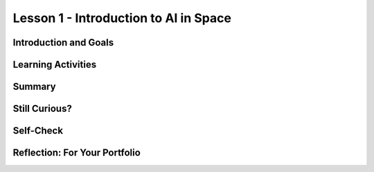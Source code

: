 .. raw:: html

   <div class="logo-header"  id="student-logo"  > <img class="align-center" src="../_static/Mobile_CSP_Logo_White_transparent.png" width="250px"/> </div>
   
Lesson 1 - Introduction to AI in Space
========================================

.. raw:: html

    <style>    td { text-align: left; padding: 5px;}</style>


.. raw:: html

        <div class="MCSP-lesson-content">
    <script>
      $(document).ready(function() {
        
        generateSummary(EKmapping['A.01']); /* Change the lesson number */
        generateHovers();
    
        Tipped.create('.vocab', function(element) {
        var vocab = $(element).data('id');
        return vocabulary[vocab];
          }, {
            cache: false,
              position: 'topleft'
              });
      });
    </script>
    <h3 id="est-length">Time Estimate: 90 minutes</h3>
 
Introduction and Goals
-----------------------

.. raw:: html

    <p>
    <table><tbody>
    <tr><td valign="top" colspan=2><p>In this lesson you will learn about <span class="hover vocab yui-wk-div" data-id="artificial intelligence (AI)">artificial intelligence (AI)</span>. Although AI has been around since the 1950s, it is widely recognized now as one of the fastest-growing fields in technology. From ELIZA to <span class="hover vocab yui-wk-div" data-id="Alexa">Alexa</span>, AI has become something we interact with every day, and will be a part of our daily life for the foreseeable future. Navigation apps, 3D photography, facial recognition, and smart assistants are just a few of the everyday uses for AI, and you’ll be introduced to more examples. But how can we define AI? And why is the use of AI being extended into space?</p></td></tr>
    <tr><td valign="center"><img src="../_static/assets/img/AlexaInSpace.png" style="float:left"/>
    <td valign="top">
       <div><b>Learning Objectives:</b>&nbspI will learn to</div>
       <ul>
	   <li>Explain the importance of data in the process of developing <span class="hover vocab yui-wk-div" data-id="artificial intelligence (AI)">AI</span> and <span class="hover vocab yui-wk-div" data-id="machine learning">machine learning</span>, and recognize how data can lead to <span class="hover vocab yui-wk-div" data-id="bias">bias</span> in AI. </li>
	   <li>Explain how <span class="hover vocab yui-wk-div" data-id="Alexa">Alexa</span> is an example of <span class="hover vocab yui-wk-div" data-id="artificial intelligence (AI)">AI</span> </li>
		<li> Identify how Alexa can be used to perform basic tasks. </li>
		<li> Describe why AI could be useful in space and other contexts. </li>

       </ul>
       <div><b>Language Objectives:</b>&nbspI will be able to</div>
       <ul>
		<li>Use target vocabulary such as <span class="hover vocab yui-wk-div" data-id="artificial intelligence (AI)">artificial intelligence (AI)</span>, <span class="hover vocab yui-wk-div" data-id="machine learning">machine learning</span>, <span class="hover vocab yui-wk-div" data-id="machine learning">bias</span>, <span class="hover vocab yui-wk-div" data-id="Alexa">Alexa</span> and <span class="hover vocab yui-wk-div" data-id="microgravity">microgravity</span> to describe the impact that AI has had on society out loud and in writing, with the support of vocabulary notes from this lesson.</li>
       </ul>
    </td>
    </tr>
    </tbody></table>
    <br/>    

Learning Activities
--------------------

.. raw:: html

	<ul align="center" style="list-style: none; margin: 0; padding: 0; background: lightgrey">
	<li style="display: inline"><a href="https://docs.google.com/presentation/d/1sUbh5EfF6WqKufugb2J2shWlx0GZsGZErjIr6dGd3Y4/" target="_blank" title="">Slides</a></li>
	<li style="display: inline"> | </li>
	<li style="display: inline"><a href="https://www.youtube.com/watch?v=-eQXJ6hdy7c" target="_blank">video</a></li>
	<li style="display: inline"> | </li>
	<li style="display: inline"><a href="https://docs.google.com/document/d/1oJVBhjrigBKQVC4gpA4w9mSFpHebPcJeRuuDRP7N1T8/copy" target="_blank">Worksheet - Guided Notes</a></li>
	</ul> 
	
    <p>
    <h3>Hook Activity</h3>
    <p><span class="hover vocab yui-wk-div" data-id="artificial intelligence (AI)">Artificial intelligence (AI)</span> has made its way into popular culture through movies, literature, and commerce. Examples include Star Wars, Marvel movies, Siri, <span class="hover vocab yui-wk-div" data-id="Alexa">Alexa</span> and literary works such as I, Robot. Can you think of others? <b>Discussion:</b> share your ideas with the class. </p>
	
	<h3>Lecture</h3>
    <p>This lecture is based on the slides by Jessica Van Brummelen, Tommy Heng, and Viktoriya Tabunshchyk from MIT. </p> 

.. youtube:: -eQXJ6hdy7c
	:width: 650
	:height: 415
	:align: center

.. raw:: html

	<p>AI, in general, is a computer program designed to simulate human intelligence. AI can be difficult to define in detail, but there are <b>5 Big Ideas</b> that can help us to understand it.</p>
	
	<p align="center"><img src="https://i0.wp.com/ai4k12.org/wp-content/uploads/2020/07/AI4K12_Five_Big_Ideas_Graphic-1160958986-1594515160405.png?ssl=1" width="400" height="400" alt="5 Big Ideas of AI Wheel"></p>
	<p align="center"><i>Source: <a href="https://ai4k12.org/resources/big-ideas-poster/" target=_blank">https://ai4k12.org/resources/big-ideas-poster</a></i></p>
	
	<ol>
	<li><b>Perception</b> - Computers can use sensors to perceive information about their environment, and the programs that run them can use this data to create meaning.</li>
	<li><b>Representation and Reasoning</b> - Once information has been gathered, it can be used to create a data structure that represents the problem, and reasoning algorithms can be applied to solve it. While these reasoning algorithms can be very complex, they are not “thinking” as a human thinks.</li>
	<li><b>Learning</b> - With enough data (think thousands or, more likely, millions of input samples), computer algorithms can make inferences about patterns in data that allow it to “learn” something new. </li>
	<li><b>Natural Interaction</b> - An “intelligent agent” must be able to interact with humans. This means not only mimicking appropriate human responses, but also recognizing human expressions, emotions and intentions. These can all be very complex to interpret when one takes into account differences in language, culture, and social conventions.</li>
	<li><b>Societal Impact</b> - As AI becomes more of an influence on our daily lives, <span class="hover vocab yui-wk-div" data-id="bias">biases</span> in the data and/or the algorithms can lead to flawed learning. This flawed learning can lead to unintentional discrimination, marginalization and under- or overrepresentation of certain groups of people. Different types of bias that can affect the reliability of intelligent agents are reporting bias, selection bias, group attribution bias, and implicit bias. The likelihood of bias in AI means that we need to be keenly aware of the need for criteria to ensure that the models are ethical and have a beneficial impact on society.</li>
	</ol>
	
	<h4>ACTIVITY: Is it AI?</h4>
	<p>Consider <a href="https://docs.google.com/presentation/d/e/2PACX-1vSKBRcT4EiUe07l0yxIKH6oi0xgnJnpkPffkVgvFvhlponEY8tjbeflLef5nr_OxtAPVNKhcfULMc4y/pub?start=true&loop=false&delayms=3000&slide=id.g8cab8164ef_0_1055" target=_blank"> these examples</a>. <iframe src="https://docs.google.com/presentation/d/e/2PACX-1vSKBRcT4EiUe07l0yxIKH6oi0xgnJnpkPffkVgvFvhlponEY8tjbeflLef5nr_OxtAPVNKhcfULMc4y/embed?start=false&loop=false&delayms=3000" frameborder="0" width="650" height="415" allowfullscreen="true" mozallowfullscreen="true" webkitallowfullscreen="true"></iframe>
	
	<br/> In a small group of 2-3 students, discuss and document whether these examples can be considered AI. Document your group’s answers on <a href="https://docs.google.com/document/d/1oJVBhjrigBKQVC4gpA4w9mSFpHebPcJeRuuDRP7N1T8/copy" target="_blank">this worksheet</a>. The following questions may be helpful to consider:</p>
	<ul>
	<li>Does the example perceive/understand its environment?</li>
	<li>Does the example continue to learn?</li>
	<li>Does the example make plans or decisions on its own?</li>
	<li>Does the example interact with its environment?</li>
	<li>Who is doing the thinking? Where is the intelligence - with the humans who programmed it or with the device/program?</li>
	</ul>

	<p>Taking it a step further, if it’s AI, can it be considered “conversational AI?”</p>
	<ul>
	<li>Does the example understand natural (human) language?</li>
	<li>Can the example respond in natural (human) language?</li>
	</ul>
	
	<h3>Video: What is Machine Learning?</h3>
	<p>Did you realize it is difficult to know if a machine is learning?  Watch this short video (2 minutes) introducing <span class="hover vocab yui-wk-div" data-id="machine learning">machine learning</span>.</p>
	<iframe width="560" height="315" src="https://www.youtube.com/embed/QghjaS0WQQU?controls=0" title="YouTube video player" frameborder="0" allow="accelerometer; autoplay; clipboard-write; encrypted-media; gyroscope; picture-in-picture" allowfullscreen></iframe>
    
	<h3>Alexa as AI</h3>
    <p>Amazon’s smart assistant, Alexa, uses AI to build on the skills it already knows, and <span class="hover vocab yui-wk-div" data-id="speech recognition">speech	recognition</span> (an application of AI technology that interprets and carries out spoken commands and/or aims to identify an individual based on their speech patterns) and <span class="hover vocab yui-wk-div" data-id="speech synthesis">speech synthesis</span> (the artificial production of human speech) to interact with humans to improve their productivity. This video offers a glimpse into Alexa’s capabilities.</p>
	
.. youtube:: V9Zkw-0SDZU
	:width: 650
	:height: 415
	:align: center

.. raw:: html

	<h4>ACTIVITY: Alexa as AI</h4>
	<p>Reflecting independently, brainstorm 1-2 ways that <span class="hover vocab yui-wk-div" data-id="Alexa">Alexa</span> could help you be more productive in the classroom. Document your reflections in your portfolio about the following:</p>
	<ul>
	<li>How would you ask Alexa to help you with that particular task?</li>
	<li>How might Alexa “learn” to help you with that skill if you continue to use it regularly?</li>
	<li>What problems might you encounter as you attempt to use Alexa for this purpose?</li>
	</ul>
	
	<h3>Space Travel</h3>
    <p>Now that you understand the vast capability of AI to help with productivity here on Earth, you can appreciate how this technology is being used in space.</p>
	
	<p>We have been sending people into space since 1961, when Alan Shepard became the first US man in space. Most of the people who have travelled outside of the Earth’s atmosphere have been trained astronauts, but there have been exceptions. In 1985 US Senator Jake Garn flew on a seven day space shuttle mission. Recently, in September of 2021, the Inspiration4 flight saw four civilians orbit the earth for three days. Check out William Shatner’s reaction to his trip to space!</p>

.. youtube:: Q9UzJTNKJ9A
	:width: 650
	:height: 415
	:align: center

.. raw:: html

	<p>Referred to by some as “space tourism,” more civilian space travel seems to be on the horizon. Independently explore these resources to learn more about space tourism.</p>
	
	<ul>
	<li><a href="https://www.businessinsider.com/spacex-inspiration4-first-space-tourists-return-to-earth-2021-9" target="_blank">https://www.businessinsider.com/spacex-inspiration4-first-space-tourists-return-to-earth-2021-9</a></li>
	<li><a href="https://www.space.com/space-tourism-is-finally-ready-for-launch" target="_blank">https://www.space.com/space-tourism-is-finally-ready-for-launch</a></li>
	<li><a href="https://www.space.com/space-tourism-risk-safety-regulations " target="_blank">https://www.space.com/space-tourism-risk-safety-regulations </a></li>
	</ul>
	
	<p>People travel into space for various reasons, including scientific discovery, economic benefit, national security, and curiosity. Whatever the reason for space travel, all people encounter an environment very different from the one here on Earth. The further away from Earth one gets, the less effect gravity has on people and other objects. The name for the phenomenon of being affected by only a small amount of gravity is <span class="hover vocab yui-wk-div" data-id="microgravity">microgravity</span>. As astronauts and space tourists go through their daily routines and responsibilities, they must find ways to cope with objects not responding as they would on Earth and their own physiology (the body and how it works) behaving differently. The resources above offer some insight into just how different daily life is in space with the effects of microgravity. </p>
	
	<h4>ACTIVITY: Exploring Microgravity</h4>
	<p>Independently explore one of these two resources to learn more about <span class="hover vocab yui-wk-div" data-id="microgravity">microgravity</span> in space. Identify at least 2-3 ways that microgravity impacts daily life. Then, share what you learned with a shoulder partner.</p>
	
	<ul>
	<li><a href="https://www.nasa.gov/audience/forstudents/k-4/stories/MicrogravityImageGallery.html" target="_blank">NASA Microgravity Image Gallery</a></li>
	<li><a href="https://youtu.be/yqHiShYGkZQ " target="_blank">Microgravity Explained Video</a></li>
	</ul>
	
	<h3>AI in Space</h3>
    <p>One way for humans to deal with the difficulties of space travel is to rely on AI platforms like Alexa for help. For the reasons mentioned in the previous activity, AI is uniquely suited to assisting space travelers in monitoring their equipment, health statistics, daily tasks, navigation and more. Each role, from Commander to Flight Engineer, Science Officer to individual space flight participants could benefit. <b>Maybe the best ways to use Alexa in space haven’t even been discovered yet…maybe that will be up to you! At the end of this unit, you’ll get the opportunity to develop your own Alexa skill!</b></p>

	<p><a href="https://drive.google.com/file/d/1pnvRuDFg-RfVgIm_H6teWFFxi5vVX8Hl/view" target="_blank">Here</a> is just an idea about how AI could be used in space in the future! (<a href="https://docs.google.com/document/d/1bZuXdUXPrvLz_FuBCh4qiKnOTI0kuYDiBvQbh9oCGk4/" target="_blank">Audio transcript</a>)</p>

.. raw:: html

    <div id="bogus-div">
    <p></p>
    </div>
	
	<p>
	<audio controls>
	<source src="../_static/assets/img/ExampleStudentProduct_EpsilonEridani.mp3" type="audio/mpeg">
	Your browser does not support the audio element.
	</audio>
	</p>

    
Summary
--------

.. raw:: html

    <p>
    In this lesson, you learned how to:
      <div class="yui-wk-div" id="summarylist">
    </div>
    <br/>

Still Curious?
---------------

.. raw:: html

    <ul>
	<li><a href="https://web.njit.edu/~ronkowit/eliza.html" target="_blank">ELIZA was one of the first natural language processing programs.</a></li>
	<li><a href="https://deepmind.com/" target="_blank">DeepMind</a> is a project run by Google and a team of engineers and computer scientists working to “help society find answers to some of the world’s most pressing and fundamental scientific challenges.</li>
	<li><a href="https://www.lucidpix.com/10-examples-of-artificial-intelligence-in-our-everyday-lives/" target="_blank">Curious about AI in our everyday lives?</a></li>
	<li>AI can be used for creating <a href="https://www.zdnet.com/article/nixons-grim-moon-disaster-speech-is-a-now-a-warning-about-the-deepfake-future/?ftag=TRE-03-10aaa6b&bhid=%7B%24external_id%7D&mid=%7B%24MESSAGE_ID%7D&cid=%7B%24contact_id%7D&eh=%7B%24CF_emailHash%7D" target="_blank">“deep fake” videos</a>, which can be confusing and misleading for those who are unaware that they are not real.</li>
	<li>Build your own voice AI with <a href="https://wiki.almond.stanford.edu/" target=_blank">Stanford's Genie.</a></li>
	</ul>
	
    
Self-Check
-----------

.. raw:: html

    <p>
    <h3>Vocabulary</h3>
	<p>Here is a table of the technical terms we've introduced in this lesson. Hover over the terms to review the definitions.</p>
    <table align="center">
    <tbody><tr>
    <td>
    <span class="hover vocab yui-wk-div" data-id="Alexa">Alexa</span>
	<br/><span class="hover vocab yui-wk-div" data-id="artificial intelligence (AI)">artificial intelligence (AI)</span>
    <br/><span class="hover vocab yui-wk-div" data-id="bias">bias</span>
	<br/><span class="hover vocab yui-wk-div" data-id="machine learning">machine learning</span>
	<br/><span class="hover vocab yui-wk-div" data-id="microgravity">microgravity</span>
    <br/><span class="hover vocab yui-wk-div" data-id="speech recognition">speech	recognition</span>
	<br/><span class="hover vocab yui-wk-div" data-id="speech synthesis">speech synthesis</span>
    </td>
    </tr>
    </tbody></table>
	
    <h3>Check Your Understanding</h3>
    <p>Complete the following self-check exercises. Please note that you should login if you want your answers saved and scored. In addition, some of these exercises will not work in Internet Explorer or Edge browsers. We recommend using Chrome.</p>
	
.. mchoice:: mcsp-alexa-1-1
    :practice: T
    :answer_a: Perceive information about its environment
    :feedback_a: 
    :answer_b: Create a representation of the problem at hand, and draw reasonable conclusions based on the data
    :feedback_b: 
    :answer_c: Learn from additional data
    :feedback_c: 
    :answer_d: Interact with humans
    :feedback_d: 
    :answer_e: All of the above
    :feedback_e: Without each of these, a computer program would not be considered AI, it would just be a program.
    :correct: e

    The best definition of AI would be a computer program with the ability to:


.. raw:: html

    <div id="bogus-div">
    <p></p>
    </div>


.. mchoice:: mcsp-alexa-1-2
    :random:
    :practice: T
    :answer_a: True 
    :feedback_a: Unfortunately, AI is prone to bias due to problems with the data, algorithms, or both. We have to be very careful to identify possible sources of bias before they impact society.
    :answer_b: False 
    :feedback_b: That's right!
    :correct: b

        Due to the fact that AI is a computer program with no opinions, there is no possibility of bias in its performance.


.. raw:: html

    <div id="bogus-div">
    <p></p>
    </div>
	
	
.. fillintheblank:: mcsp-Alexa-1-3
    :casei:

    The force that affects human ability to function and interact with objects in space is called ___________. (Spelling counts)

    |blank|

    - :Microgravity: Correct! Although not technically “Zero” gravity, microgravity makes people and objects appear to be weightless.
      :Gravity: Close - try again.

.. raw:: html

    <div id="bogus-div">
    <p></p>
    </div>
    

Reflection: For Your Portfolio
-------------------------------

.. raw:: html

    <p><div class="yui-wk-div" id="portfolio">
    <p>Answer the following portfolio reflection questions as directed by your instructor. Questions are also available in this <a href="https://docs.google.com/document/d/12IxFUadeAoyMYWO9ueI1PgjFLohu0aB3tEZ_0X8WWVc/copy" target="_blank">Google Doc</a> where you may use File/Make a Copy to make your own editable copy.</p>
    <div style="align-items:center;"><iframe class="portfolioQuestions" scrolling="yes" src="https://docs.google.com/document/d/12IxFUadeAoyMYWO9ueI1PgjFLohu0aB3tEZ_0X8WWVc/pub?embedded=true" style="height:30em;width:100%"></iframe></div>
    </div>
    </img></div>